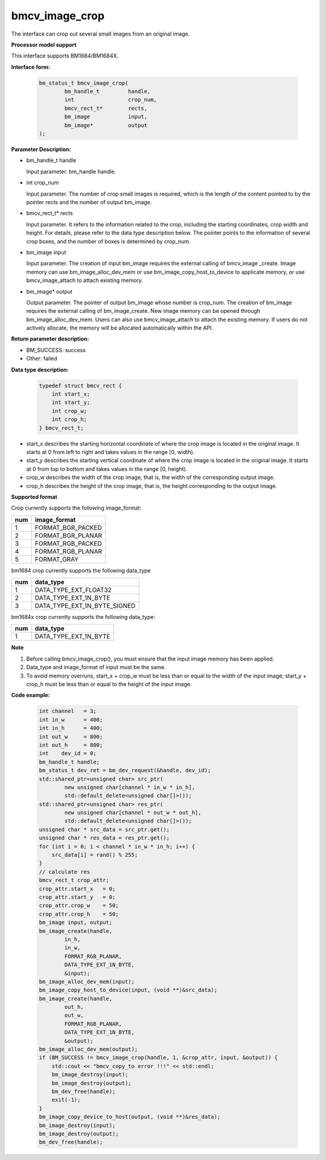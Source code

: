 bmcv_image_crop
===============


The interface can crop out several small images from an original image.


**Processor model support**

This interface supports BM1684/BM1684X.


**Interface form:**

    .. code-block:: c

        bm_status_t bmcv_image_crop(
                bm_handle_t         handle,
                int                 crop_num,
                bmcv_rect_t*        rects,
                bm_image            input,
                bm_image*           output
        );


**Parameter Description:**

* bm_handle_t handle

  Input parameter. bm_handle handle.

* int crop_num

  Input parameter. The number of crop small images is required, which is the length of the content pointed to by the pointer rects and the number of output bm_image.

* bmcv_rect_t\* rects

  Input parameter. It refers to the information related to the crop, including the starting coordinates, crop width and height. For details, please refer to the data type description below. The pointer points to the information of several crop boxes, and the number of boxes is determined by crop_num.

* bm_image input

  Input parameter. The creation of input bm_image requires the external calling of bmcv_image _create. Image memory can use bm_image_alloc_dev_mem or use bm_image_copy_host_to_device to applicate memory, or use bmcv_image_attach to attach existing memory.

* bm_image\* output

  Output parameter. The pointer of output bm_image whose number is crop_num. The creation of bm_image requires the external calling of bm_image_create. New image memory can be opened through bm_image_alloc_dev_mem. Users can also use bmcv_image_attach to attach the existing memory. If users do not actively allocate, the memory will be allocated automatically within the API.


**Return parameter description:**

* BM_SUCCESS: success

* Other: failed


**Data type description:**


    .. code-block:: c

        typedef struct bmcv_rect {
            int start_x;
            int start_y;
            int crop_w;
            int crop_h;
        } bmcv_rect_t;



* start_x describes the starting horizontal coordinate of where the crop image is located in the original image. It starts at 0 from left to right and takes values in the range [0, width).

* start_y describes the starting vertical coordinate of where the crop image is located in the original image. It starts at 0 from top to bottom and takes values in the range [0, height).

* crop_w describes the width of the crop image, that is, the width of the corresponding output image.

* crop_h describes the height of the crop image, that is, the height corresponding to the output image.


**Supported format**

Crop currently supports the following image_format:

+-----+------------------------+
| num | image_format           |
+=====+========================+
|  1  | FORMAT_BGR_PACKED      |
+-----+------------------------+
|  2  | FORMAT_BGR_PLANAR      |
+-----+------------------------+
|  3  | FORMAT_RGB_PACKED      |
+-----+------------------------+
|  4  | FORMAT_RGB_PLANAR      |
+-----+------------------------+
|  5  | FORMAT_GRAY            |
+-----+------------------------+


bm1684 crop currently supports the following data_type

+-----+--------------------------------+
| num | data_type                      |
+=====+================================+
|  1  | DATA_TYPE_EXT_FLOAT32          |
+-----+--------------------------------+
|  2  | DATA_TYPE_EXT_1N_BYTE          |
+-----+--------------------------------+
|  3  | DATA_TYPE_EXT_1N_BYTE_SIGNED   |
+-----+--------------------------------+

bm1684x crop currently supports the following data_type:

+-----+-------------------------------+
| num | data_type                     |
+=====+===============================+
|  1  | DATA_TYPE_EXT_1N_BYTE         |
+-----+-------------------------------+


**Note**

1. Before calling bmcv_image_crop(), you must ensure that the input image memory has been applied.

2. Data_type and image_format of input must be the same.

3. To avoid memory overruns, start_x + crop_w must be less than or equal to the width of the input image; start_y + crop_h must be less than or equal to the height of the input image.



**Code example:**

    .. code-block:: c


        int channel   = 3;
        int in_w      = 400;
        int in_h      = 400;
        int out_w     = 800;
        int out_h     = 800;
        int    dev_id = 0;
        bm_handle_t handle;
        bm_status_t dev_ret = bm_dev_request(&handle, dev_id);
        std::shared_ptr<unsigned char> src_ptr(
                new unsigned char[channel * in_w * in_h],
                std::default_delete<unsigned char[]>());
        std::shared_ptr<unsigned char> res_ptr(
                new unsigned char[channel * out_w * out_h],
                std::default_delete<unsigned char[]>());
        unsigned char * src_data = src_ptr.get();
        unsigned char * res_data = res_ptr.get();
        for (int i = 0; i < channel * in_w * in_h; i++) {
            src_data[i] = rand() % 255;
        }
        // calculate res
        bmcv_rect_t crop_attr;
        crop_attr.start_x   = 0;
        crop_attr.start_y   = 0;
        crop_attr.crop_w    = 50;
        crop_attr.crop_h    = 50;
        bm_image input, output;
        bm_image_create(handle,
                in_h,
                in_w,
                FORMAT_RGB_PLANAR,
                DATA_TYPE_EXT_1N_BYTE,
                &input);
        bm_image_alloc_dev_mem(input);
        bm_image_copy_host_to_device(input, (void **)&src_data);
        bm_image_create(handle,
                out_h,
                out_w,
                FORMAT_RGB_PLANAR,
                DATA_TYPE_EXT_1N_BYTE,
                &output);
        bm_image_alloc_dev_mem(output);
        if (BM_SUCCESS != bmcv_image_crop(handle, 1, &crop_attr, input, &output)) {
            std::cout << "bmcv_copy_to error !!!" << std::endl;
            bm_image_destroy(input);
            bm_image_destroy(output);
            bm_dev_free(handle);
            exit(-1);
        }
        bm_image_copy_device_to_host(output, (void **)&res_data);
        bm_image_destroy(input);
        bm_image_destroy(output);
        bm_dev_free(handle);


